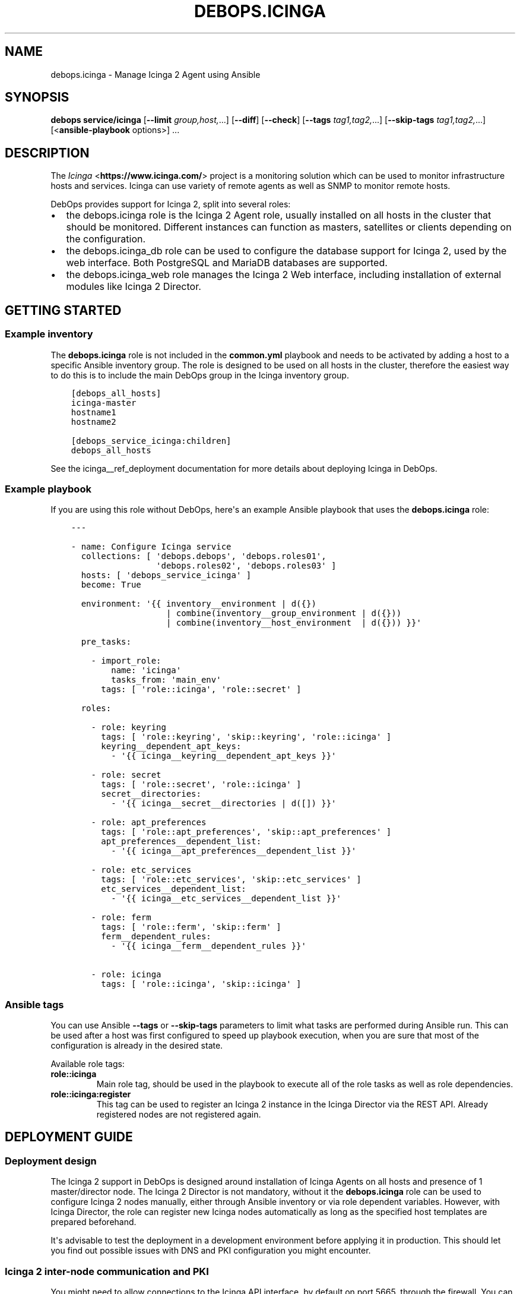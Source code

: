 .\" Man page generated from reStructuredText.
.
.TH "DEBOPS.ICINGA" "5" "Jan 31, 2021" "v2.2.0" "DebOps"
.SH NAME
debops.icinga \- Manage Icinga 2 Agent using Ansible
.
.nr rst2man-indent-level 0
.
.de1 rstReportMargin
\\$1 \\n[an-margin]
level \\n[rst2man-indent-level]
level margin: \\n[rst2man-indent\\n[rst2man-indent-level]]
-
\\n[rst2man-indent0]
\\n[rst2man-indent1]
\\n[rst2man-indent2]
..
.de1 INDENT
.\" .rstReportMargin pre:
. RS \\$1
. nr rst2man-indent\\n[rst2man-indent-level] \\n[an-margin]
. nr rst2man-indent-level +1
.\" .rstReportMargin post:
..
.de UNINDENT
. RE
.\" indent \\n[an-margin]
.\" old: \\n[rst2man-indent\\n[rst2man-indent-level]]
.nr rst2man-indent-level -1
.\" new: \\n[rst2man-indent\\n[rst2man-indent-level]]
.in \\n[rst2man-indent\\n[rst2man-indent-level]]u
..
.SH SYNOPSIS
.sp
\fBdebops service/icinga\fP [\fB\-\-limit\fP \fIgroup,host,\fP\&...] [\fB\-\-diff\fP] [\fB\-\-check\fP] [\fB\-\-tags\fP \fItag1,tag2,\fP\&...] [\fB\-\-skip\-tags\fP \fItag1,tag2,\fP\&...] [<\fBansible\-playbook\fP options>] ...
.SH DESCRIPTION
.sp
The \fI\%Icinga\fP <\fBhttps://www.icinga.com/\fP> project is a monitoring solution which can be used to monitor
infrastructure hosts and services. Icinga can use variety of remote agents as
well as SNMP to monitor remote hosts.
.sp
DebOps provides support for Icinga 2, split into several roles:
.INDENT 0.0
.IP \(bu 2
the debops.icinga role is the Icinga 2 Agent role, usually installed
on all hosts in the cluster that should be monitored. Different instances can
function as masters, satellites or clients depending on the configuration.
.IP \(bu 2
the debops.icinga_db role can be used to configure the database
support for Icinga 2, used by the web interface. Both PostgreSQL and MariaDB
databases are supported.
.IP \(bu 2
the debops.icinga_web role manages the Icinga 2 Web interface,
including installation of external modules like Icinga 2 Director.
.UNINDENT
.SH GETTING STARTED
.SS Example inventory
.sp
The \fBdebops.icinga\fP role is not included in the \fBcommon.yml\fP playbook and
needs to be activated by adding a host to a specific Ansible inventory group.
The role is designed to be used on all hosts in the cluster, therefore the
easiest way to do this is to include the main DebOps group in the Icinga
inventory group.
.INDENT 0.0
.INDENT 3.5
.sp
.nf
.ft C
[debops_all_hosts]
icinga\-master
hostname1
hostname2

[debops_service_icinga:children]
debops_all_hosts
.ft P
.fi
.UNINDENT
.UNINDENT
.sp
See the icinga__ref_deployment documentation for more details about
deploying Icinga in DebOps.
.SS Example playbook
.sp
If you are using this role without DebOps, here\(aqs an example Ansible playbook
that uses the \fBdebops.icinga\fP role:
.INDENT 0.0
.INDENT 3.5
.sp
.nf
.ft C
\-\-\-

\- name: Configure Icinga service
  collections: [ \(aqdebops.debops\(aq, \(aqdebops.roles01\(aq,
                 \(aqdebops.roles02\(aq, \(aqdebops.roles03\(aq ]
  hosts: [ \(aqdebops_service_icinga\(aq ]
  become: True

  environment: \(aq{{ inventory__environment | d({})
                   | combine(inventory__group_environment | d({}))
                   | combine(inventory__host_environment  | d({})) }}\(aq

  pre_tasks:

    \- import_role:
        name: \(aqicinga\(aq
        tasks_from: \(aqmain_env\(aq
      tags: [ \(aqrole::icinga\(aq, \(aqrole::secret\(aq ]

  roles:

    \- role: keyring
      tags: [ \(aqrole::keyring\(aq, \(aqskip::keyring\(aq, \(aqrole::icinga\(aq ]
      keyring__dependent_apt_keys:
        \- \(aq{{ icinga__keyring__dependent_apt_keys }}\(aq

    \- role: secret
      tags: [ \(aqrole::secret\(aq, \(aqrole::icinga\(aq ]
      secret__directories:
        \- \(aq{{ icinga__secret__directories | d([]) }}\(aq

    \- role: apt_preferences
      tags: [ \(aqrole::apt_preferences\(aq, \(aqskip::apt_preferences\(aq ]
      apt_preferences__dependent_list:
        \- \(aq{{ icinga__apt_preferences__dependent_list }}\(aq

    \- role: etc_services
      tags: [ \(aqrole::etc_services\(aq, \(aqskip::etc_services\(aq ]
      etc_services__dependent_list:
        \- \(aq{{ icinga__etc_services__dependent_list }}\(aq

    \- role: ferm
      tags: [ \(aqrole::ferm\(aq, \(aqskip::ferm\(aq ]
      ferm__dependent_rules:
        \- \(aq{{ icinga__ferm__dependent_rules }}\(aq

    \- role: icinga
      tags: [ \(aqrole::icinga\(aq, \(aqskip::icinga\(aq ]

.ft P
.fi
.UNINDENT
.UNINDENT
.SS Ansible tags
.sp
You can use Ansible \fB\-\-tags\fP or \fB\-\-skip\-tags\fP parameters to limit what
tasks are performed during Ansible run. This can be used after a host was first
configured to speed up playbook execution, when you are sure that most of the
configuration is already in the desired state.
.sp
Available role tags:
.INDENT 0.0
.TP
.B \fBrole::icinga\fP
Main role tag, should be used in the playbook to execute all of the role
tasks as well as role dependencies.
.TP
.B \fBrole::icinga:register\fP
This tag can be used to register an Icinga 2 instance in the Icinga Director
via the REST API. Already registered nodes are not registered again.
.UNINDENT
.SH DEPLOYMENT GUIDE
.SS Deployment design
.sp
The Icinga 2 support in DebOps is designed around installation of Icinga Agents
on all hosts and presence of 1 master/director node. The Icinga 2 Director is
not mandatory, without it the \fBdebops.icinga\fP role can be used to configure
Icinga 2 nodes manually, either through Ansible inventory or via role dependent
variables. However, with Icinga Director, the role can register new Icinga
nodes automatically as long as the specified host templates are prepared
beforehand.
.sp
It\(aqs advisable to test the deployment in a development environment before
applying it in production. This should let you find out possible issues with
DNS and PKI configuration you might encounter.
.SS Icinga 2 inter\-node communication and PKI
.sp
You might need to allow connections to the Icinga API interface, by default on
port 5665, through the firewall. You can do this by setting the
\fBicinga__allow\fP or its group or host equivalent in the inventory.
Usually only the master host needs the access opened, unless you plan to
initiate connections from the master to the clients.
.sp
Icinga 2 uses X.509 certificates for internal communication between the nodes,
therefore the correct DNS records for the hosts are required. When DNS is not
configured properly beforehand, communication between the cluster nodes can be
disrupted.
.sp
At the moment, the debops.icinga role uses the PKI infrastructure
maintained by the debops.pki role to provide X.509 certificates for
Icinga 2 agents. Due to that, automatic registration of the Icinga 2 agents
external to the cluster in the Icinga 2 CA is not possible at this time. It can
be implemented later if there\(aqs demand for it.
.SS DNS SRV records
.sp
The \fBdebops.icinga\fP role uses DNS SRV records to find the addresses of the
master Icinga 2 nodes, as well as the Icinga 2 Director API. The nodes check
the DNS records to determine if they should be configured as the "master"
hosts, or client hosts that register themselves.
.sp
The DNS SRV record service names are:
.INDENT 0.0
.IP \(bu 2
\fB_icinga\-master._tcp\fP (the master node)
.IP \(bu 2
\fB_icinga\-director._tcp\fP (the director node)
.UNINDENT
.sp
There can be multiple master and director DNS SRV records. The role will
configure multiple master nodes in the \fBzones.conf\fP configuration file,
however only one director node will be used.
.sp
You should create the DNS SRV records for the master and Director hosts,
otherwise all of the Icinga 2 nodes will see themselves as "master" nodes and
won\(aqt try to connect to each other. To do that in \fBdnsmasq\fP, you can
add the configuration options:
.INDENT 0.0
.INDENT 3.5
.sp
.nf
.ft C
srv\-host = _icinga\-master._tcp.example.org,icinga\-master.example.org,5665
srv\-host = _icinga\-director._tcp.example.org,icinga.example.org,443
.ft P
.fi
.UNINDENT
.UNINDENT
.sp
Similar records in the ISC BIND zone file:
.INDENT 0.0
.INDENT 3.5
.sp
.nf
.ft C
_icinga\-master._tcp.example.org.   86400 IN SRV 0 5 5665 icinga\-master.example.org.
_icinga\-director._tcp.example.org. 86400 IN SRV 0 5 443  icinga.example.org.
.ft P
.fi
.UNINDENT
.UNINDENT
.sp
The above configuration sets the \fBicinga\-master.example.org\fP host as the
"master" host. The Director API is available on a separate FQDN,
\fBicinga.example.org\fP\&.
.sp
You can also define the master and director nodes explicitly in the inventory
variables, using the Ansible \fBdig\fP lookup syntax. To set the above
configuration, define in the inventory:
.INDENT 0.0
.INDENT 3.5
.sp
.nf
.ft C
icinga__master_nodes:
  \- target: \(aqicinga\-master.example.org\(aq
    port: \(aq5665\(aq

icinga__director_nodes:
  \- target: \(aqicinga.example.org\(aq
    port: \(aq443\(aq
.ft P
.fi
.UNINDENT
.UNINDENT
.SS Initial deployment
.sp
This is an example Ansible inventory for deployment of the full Icinga "stack"
in DebOps environment. The debops.icinga role is applied on all hosts in
the environment, however the debops.icinga_db and
debops.icinga_web are applied only on the master host.
.INDENT 0.0
.INDENT 3.5
.sp
.nf
.ft C
[debops_all_hosts]
icinga\-master
hostname1
hostname2

[debops_service_icinga:children]
debops_all_hosts

[debops_service_postgresql_server]
icinga\-master

[debops_service_icinga_db]
icinga\-master

[debops_service_icinga_web]
icinga\-master
.ft P
.fi
.UNINDENT
.UNINDENT
.sp
By default the web interface is configured on the \fBicinga.\fP subdomain, you
can change this by setting the \fBicinga_web__fqdn\fP variable.
.sp
It\(aqs best to start the deployment on the Icinga master node, by setting up the
local Icinga 2 Agent, and the web interface with the Icinga Director. You can
login to the web interface using the \fBroot\fP username and the password stored
in the
\fBsecret/icinga_web/auth/<inventory_hostname>/credentials/root/password\fP
file (see debops.secret for more details).
.sp
After logging in, you should create a new basic host template. By default, the
role will try and register the nodes using the \fBgeneric\-host\fP template. To
create it, go to the "Icinga Director" \-> "Hosts" \-> "Host Templates" section
and click on "Add". Enter "generic\-host" as the "Hostname", set the "Check
command" option as "hostalive". You should also set a reasonable "Check
interval", "Retry interval\(aq and "Max check attempts" fields, for example with
5 minutes, 30 seconds and 5 tries.
.sp
It might be best to add a separate host template for hosts with Icinga 2 Agent
installed, in case that you want to include other hosts as well. For this,
create a new template with a chosen name, and in the "Icinga Agent and zone
settings" section set the "Icinga 2 Agent", "Estabilish connection" and
"Accepts config" options to "Yes". You can define the list of templates
automatically applied during registration using the
\fBicinga__director_register_*_templates\fP default variables.
.sp
After this you can apply the debops.icinga role to other hosts. If
everything was configured correctly, the role should automatically register
a new host in Icinga via the Director REST API. Subsequent execution of the
role will not change the status of the host in Icinga, but if you remove the
host from the web interface and re\-run the debops.icinga role, the host
will be registered again.
.SH USAGE AS A ROLE DEPENDENCY
.sp
The \fBdebops.icinga\fP role can be used as a dependency by other Ansible roles
to manage contents of the \fB/etc/icinga2/\fP directory idempotently.
Configuration options from multiple roles can be merged together and included
in the Icinga 2 configuration, or removed conditionally.
.SS Dependent role variable
.sp
The role exposes the \fBicinga__dependent_configuration\fP variable which
can be used to define Icinga configuration files by other Ansible roles through
the role dependent variables.
.sp
The variable is an YAML list with YAML dictionaries as entries. A short
format of the configuration uses the dictionary key as a name of the dependent
role and dictionary value as that role\(aqs configuration, in the format defined
by icinga__ref_configuration variable, respectively (see playbook
excerpt below):
.INDENT 0.0
.INDENT 3.5
.sp
.nf
.ft C
roles:

  \- role: icinga
    icinga__dependent_configuration:
      \- role_name: \(aq{{ role_name__icinga__dependent_configuration }}\(aq
.ft P
.fi
.UNINDENT
.UNINDENT
.sp
The extended version of the configuration uses YAML dictionaries with specific
parameters:
.INDENT 0.0
.TP
.B \fBrole\fP
Required. Name of the role, used to save its configuration in a YAML
dictionary on the Ansible Controller. Shouldn\(aqt be changed once selected,
otherwise the configuration will be desynchronized.
.TP
.B \fBconfig\fP
Required. YAML list with definition of the Icinga configuration files in the
same format defined by icinga__ref_configuration variables.
.TP
.B \fBstate\fP
Optional. If not specified or \fBpresent\fP, the configuration will be included
in the generated configuration files. If \fBabsent\fP, the configuration will
be removed from the configuration files. If \fBignore\fP, a given configuration
entries will be skipped during data evaluation and won\(aqt affect any existing
entries.
.UNINDENT
.sp
An example extended configuration (playbook excerpt):
.INDENT 0.0
.INDENT 3.5
.sp
.nf
.ft C
roles:

  \- role: icinga
    icinga__dependent_configuration:
      \- role: \(aqrole_name\(aq
        config: \(aq{{ role_name__icinga__dependent_configuration }}\(aq
.ft P
.fi
.UNINDENT
.UNINDENT
.sp
The above configuration layout allows for use of the multiple role dependencies
in one playbook by providing configuration of each role in a separate
configuration entry.
.SS Dependent configuration storage and retrieval
.sp
The dependent configuration from other roles is stored in the \fBsecret/\fP
directory on the Ansible Controller (see debops.secret for more details)
in a JSON file (one for each variable), with each role configuration in
a separate dictionary. The \fBdebops.icinga\fP role reads these files when
Ansible local facts indicate that the Icinga support is installed, otherwise
empty files are created. This ensures that the stale configuration is not
present on a new or re\-installed host.
.sp
The YAML dictionaries from different roles are merged with the main
configuration in the \fBicinga__combined_configuration\fP variable that are
used to generate the final configuration. The merge order of the different
\fBicinga__*_configuration\fP variables allows to further affect the dependent
configuration through Ansible inventory if necessary, therefore the Ansible
roles that use this method don\(aqt need to provide additional variables for this
purpose themselves.
.SH DEFAULT VARIABLE DETAILS
.sp
Some of \fBdebops.icinga\fP default variables have more extensive configuration
than simple strings or lists, here you can find documentation and examples for
them.
.SS icinga__configuration
.sp
The \fBicinga__*_configuration\fP variables specify the contents of the Icinga
2 configuration located in the \fB/etc/icinga2/\fP directory. The variables
are combined together using the \fBicinga__combined_configuration\fP
variable, which means that users don\(aqt need to copy entire values to the
inventory to change it.
.sp
Because Icinga 2 configuration language is extensive, the role is focused only
on conditional activation of the specific files and sections inside. You will
want to read the \fI\%upstream documentation\fP <\fBhttps://www.icinga.com/docs/icinga2/latest/doc/04-configuring-icinga-2/\fP> to learn how to configure Icinga
2 using its DSL.
.sp
The vriables contain lists of YAML dictionaries, each dictionary can be defined
using specific parameters:
.INDENT 0.0
.TP
.B \fBname\fP
Required. The name of the file located in the \fB/etc/icinga2/\fP
directory, for example \fBicinga2.conf\fP\&. This can also include
subdirectories, for example \fBconf.d/templates.conf\fP\&. Missing subdirectories
will be automatically created by the role.
.sp
This parameter is used as a handle for merging multiple configuration entries
together.
.TP
.B \fBfilename\fP
Optional. Alternative filename with optional subdirectories. Can be used to
override the filename specified in the \fBname\fP parameter. Usually not used.
.TP
.B \fBdivert\fP
Optional, boolean. When defined and \fBTrue\fP, this parameter marks the file
as belonging to a \fB\&.deb\fP package. The original file will be diverted or
reverted depending on the \fBstate\fP parameter to allow for unobtrusive
package upgrades. Diverted files have \fB\&.dpkg\-divert\fP suffix and are ignored
by Icinga 2.
.TP
.B \fBstate\fP
Optional. Specify the desired state of a given configuration file. Possible
states:
.INDENT 7.0
.IP \(bu 2
\fBpresent\fP: default if not defined. The configuration file will be
generated, any original files will be diverted to preserve them.
.IP \(bu 2
\fBabsent\fP: the file will be removed. Any diverted files will be returned
to their original state.
.IP \(bu 2
\fBinit\fP: the configuration of a given file will be primed, but will not be
actually implemented by the role. This can be used to prepare configuration
files to be activated conditionally.
.IP \(bu 2
\fBignore\fP: a given configuration entry will be ignored during template
generation. This can be used to disable specific configuration entries
conditionally.
.IP \(bu 2
\fBdivert\fP: only divert a given configuration file without generating
a custom one. The files will be reverted back when the state is set to
\fBabsent\fP\&.
.IP \(bu 2
\fBfeature\fP: only enable/disable the feature state in the
\fB/etc/icinga2/features\-enabled/\fP directory.
.UNINDENT
.TP
.B \fBfeature_name\fP
Optional. Specify name of the symlink managed in the
\fB/etc/icinga2/features\-enabled/\fP directory, without the \fB\&.conf\fP
suffix. This should be only used with configuration files located in the
\fBfeatures\-available/\fP subdirectory, otherwise the generated symlinks
will be broken.
.sp
The \fBname\fP parameter is not correlated with the \fBfeature_name\fP, and is
used only for configuration merging.
.TP
.B \fBfeature_state\fP
Optional. If set and \fBpresent\fP, the symlink to a particular feature file
will be created. If \fBabsent\fP, the symlink to a particular feature will be
removed, thus disabling it.
.TP
.B \fBowner\fP
Optional. Specify the UNIX account owner of the configuration file. If not
specified, \fBroot\fP will be the owner.
.TP
.B \fBgroup\fP
Optional. Specify the UNIX group of the configuration file. If not specified,
\fBroot\fP will be the group.
.TP
.B \fBmode\fP
Optional. Specify the file attributes. If not specified, \fB0644\fP will be
used by default.
.TP
.B \fBno_log\fP
Optional, boolean. If set and \fBTrue\fP, Ansible will not log the generation
of a given configuration file. This might be useful for files with sensitive
data like passwords.
.TP
.B \fBcomment\fP
Optional. String or YAML text block with a comment, included in the beginning
of the configuration file.
.TP
.B \fBvalue\fP
Optional. String or YAML text block that contains the Icinga 2 configuration,
specified using \fI\%Icinga 2 DSL\fP <\fBhttps://www.icinga.com/docs/icinga2/latest/doc/17-language-reference/\fP>\&. It will be included in the configuration
file as\-is.
.TP
.B \fBoptions\fP
Optional. List of configuration snippets that will be included in the file.
It\(aqs an alternative to a single \fBvalue\fP entry which can be used to
conditionally enable or disable parts of the configuration file. Options
lists from different configuration entries are merged together and can affect
each other.
.sp
Each list element is a YAML dictionary with specific parameters:
.INDENT 7.0
.TP
.B \fBname\fP
An element identifier, it is used for merging \fBoptions\fP lists from
different configuration entries and is ignored otherwise. It should be an
unique string.
.TP
.B \fBvalue\fP
Required. String or YAML text block with Icinga 2 configuration written in
is DSL. Will be included as\-is in the configuration file.
.TP
.B \fBcomment\fP
Optional. String or YAML text block with a comment which will be added
before a given element.
.TP
.B \fBstate\fP
Optional. If not set or \fBpresent\fP, the configuration option will be
included in the generated file. If \fBabsent\fP, the configuration option
will not be included in the generated file. If \fBignore\fP, a given list
element is not evaluated by Ansible and will be ignored. If \fBcomment\fP,
the configuration option will be included in the configuration file, but
commented out.
.TP
.B \fBweight\fP
Optional. A positive or negative number that affects the order of the
elements in the options list. It can be used to move configuration lower or
higher in the configuration file.
.UNINDENT
.UNINDENT
.SS Examples
.sp
Many examples can be found in the role \fBdefaults/main.yml\fP file.
.sp
Add simple host checks in separate directory:
.INDENT 0.0
.INDENT 3.5
.sp
.nf
.ft C
icinga__configuration:

  \- name: \(aqconf.d/hosts/host1.{{ ansible_domain }}/host.conf\(aq
    comment: \(aqCustom host configuration\(aq

    options:

      \- name: \(aqhost\(aq
        value: |
          object Host "host1.{{ ansible_domain }}" {
            address = "host1.{{ ansible_domain }}"
            check_command = "hostalive"
          }
        state: \(aqpresent\(aq

  \- name: \(aqconf.d/hosts/host2.{{ ansible_domain }}/host.conf\(aq
    value: |
      object Host "host2.{{ ansible_domain }}" {
        address = "host2.{{ ansible_domain }}"
        check_command = "hostalive"
      }
    state: \(aqpresent\(aq
.ft P
.fi
.UNINDENT
.UNINDENT
.sp
Define a set of services and apply them to hosts in a specific zone:
.INDENT 0.0
.INDENT 3.5
.sp
.nf
.ft C
icinga__configuration:

  \- name: \(aqzones.d/master/services.conf\(aq
    state: \(aqpresent\(aq
    options:

      \- name: \(aqservice_load\(aq
        value: |
          apply Service "load" {
            import "generic\-service"
            check_command = "load"
            command_endpoint = host.vars.client_endpoint
            assign where host.vars.client_endpoint
          }
        state: \(aqpresent\(aq

      \- name: \(aqservice_procs\(aq
        value: |
          apply Service "procs" {
            import "generic\-service"
            check_command = "procs"
            command_endpoint = host.vars.client_endpoint
            assign where host.vars.client_endpoint
          }
        state: \(aqpresent\(aq

  \- name: \(aqzones.d/master/host1.{{ ansible_domain }}.conf\(aq
    options:

      \- name: \(aqobject_zone\(aq
        value: |
          object Zone "host1.{{ ansible_domain }}" {
            endpoints = [ "host1.{{ ansible_domain }}" ]
            parent = "master"
          }
        state: \(aqpresent\(aq

      \- name: \(aqobject_endpoint\(aq
        value: |
          object Endpoint "host1.{{ ansible_domain }}" {
            host = "host1.{{ ansible_domain }}"
          }
        state: \(aqpresent\(aq

      \- name: \(aqobject_host\(aq
        value: |
          object Host "host1.{{ ansible_domain }}" {
            import "generic\-host"
            address = "host1.{{ ansible_domain }}"
            vars.notification["mail"] = {
              groups = [ "icingaadmins" ]
            }
            vars.client_endpoint = name
          }
        state: \(aqpresent\(aq
.ft P
.fi
.UNINDENT
.UNINDENT
.SS icinga__custom_files
.sp
The \fBicinga__*_custom_files\fP variables can be used to copy additional hosts
to hosts managed with the \fBdebops.icinga\fP role. The variables are lists, each
list entry is a YAML dictionary with specific parameters:
.INDENT 0.0
.TP
.B \fBcontent\fP
String or YAML text block with file contents. Cannot be set with the \fBsrc\fP
parameter at the same time.
.TP
.B \fBsrc\fP
Absolute path to the file located on the Ansible Controller which will be
copied to the remote host. Cannot be set with the \fBcontent\fP parameter at
the same time.
.TP
.B \fBdest\fP
Required. Absolute path where the file will be placed on the remote host.
.TP
.B \fBowner\fP
Optional. Specify the owner of the file. If not specified, \fBroot\fP will be
the owner.
.TP
.B \fBgroup\fP
Optional. Specify the default group of the file. If not specified, \fBroot\fP
will be the default group.
.TP
.B \fBmode\fP
Optional. Specify the file attributes. If not specified, \fB0755\fP will be set
(by default the role assumes that the managed custom files are scripts).
.TP
.B \fBforce\fP
Optional, boolean. If \fBTrue\fP (default), the role will override already
existing file. If \fBFalse\fP, the role will not override an existing file.
.TP
.B \fBstate\fP
Optional. If not set or \fBpresent\fP, the file will be copied to the remote
host. This can be used to conditionally copy files depending on other
factors.
.UNINDENT
.SS Examples
.sp
Add a simple hello world script in Icinga 2 \fBscripts/\fP directory:
.INDENT 0.0
.INDENT 3.5
.sp
.nf
.ft C
icinga__custom_files:
  \- content: |
      #!/bin/sh

      echo "Hello, world!"
    dest: \(aq/etc/icinga2/scripts/hello\-world.sh\(aq
.ft P
.fi
.UNINDENT
.UNINDENT
.SH AUTHOR
Maciej Delmanowski
.SH COPYRIGHT
2014-2020, Maciej Delmanowski, Nick Janetakis, Robin Schneider and others
.\" Generated by docutils manpage writer.
.
